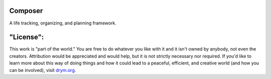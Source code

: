 .. image:: https://github.com/countvajhula/composer/actions/workflows/test.yml/badge.svg
    :target: https://github.com/countvajhula/composer/actions/workflows/test.yml

.. image:: https://api.codacy.com/project/badge/Grade/16bdda57e0a84315b6a39db563e1d393
    :target: https://www.codacy.com/manual/countvajhula/composer

.. image:: https://coveralls.io/repos/github/countvajhula/composer/badge.svg?branch=master
    :target: https://coveralls.io/github/countvajhula/composer?branch=master

Composer
========

A life tracking, organizing, and planning framework.

"License":
==========
This work is "part of the world." You are free to do whatever you like with it and it isn't owned by anybody, not even the creators. Attribution would be appreciated and would help, but it is not strictly necessary nor required. If you'd like to learn more about this way of doing things and how it could lead to a peaceful, efficient, and creative world (and how you can be involved), visit `drym.org <https://drym.org>`_.

